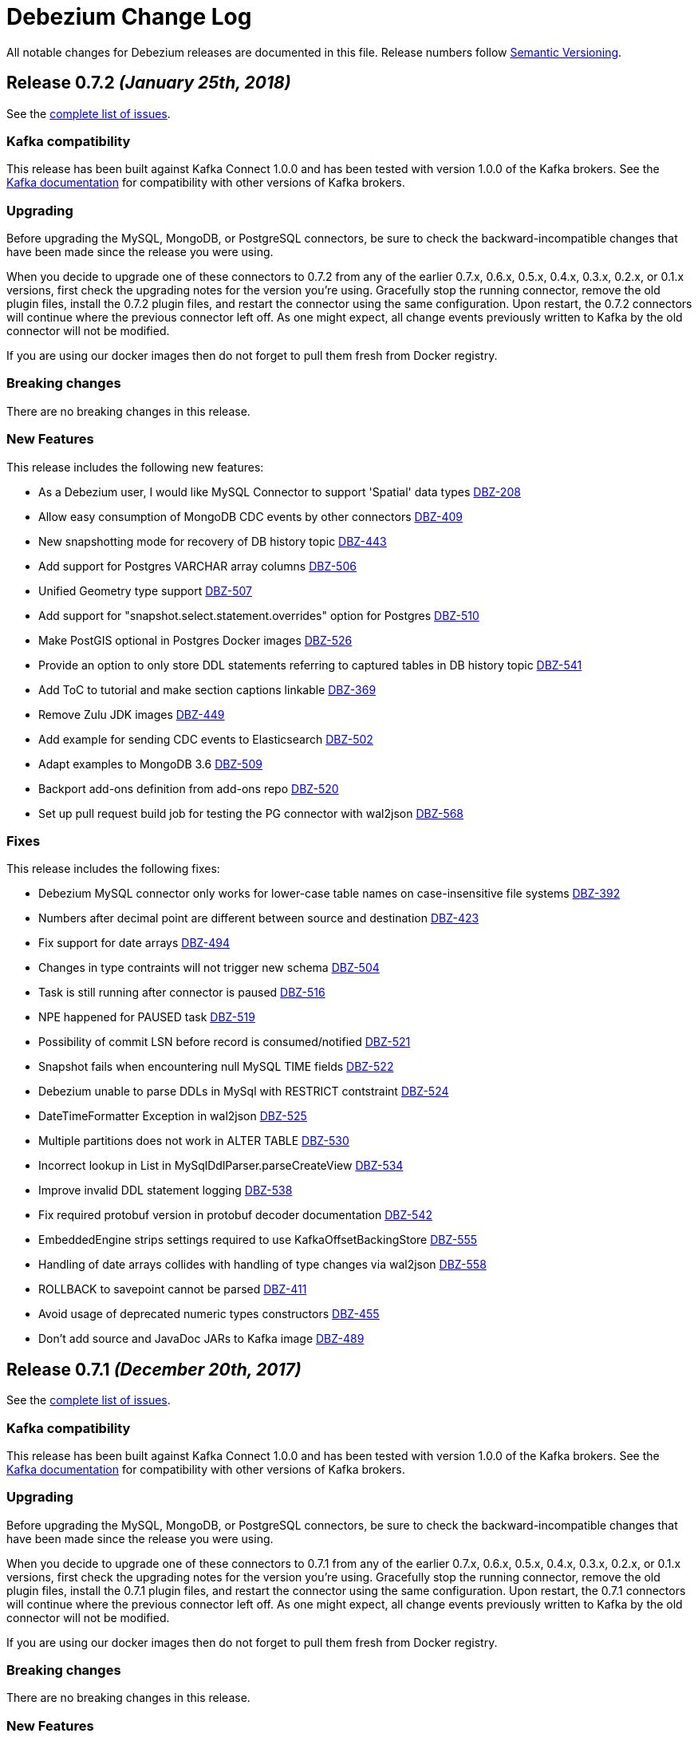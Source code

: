 = Debezium Change Log
:awestruct-layout: doc
:linkattrs:
:icons: font

All notable changes for Debezium releases are documented in this file.
Release numbers follow http://semver.org[Semantic Versioning].

[[release-0-7-2]]
== *Release 0.7.2* _(January 25th, 2018)_

See the https://issues.jboss.org/secure/ReleaseNote.jspa?version=12336456&projectId=12317320[complete list of issues].

=== Kafka compatibility

This release has been built against Kafka Connect 1.0.0 and has been tested with version 1.0.0 of the Kafka brokers.
See the https://kafka.apache.org/documentation/#upgrade[Kafka documentation] for compatibility with other versions of Kafka brokers.

=== Upgrading

Before upgrading the MySQL, MongoDB, or PostgreSQL connectors, be sure to check the backward-incompatible changes that have been made since the release you were using.

When you decide to upgrade one of these connectors to 0.7.2 from any of the earlier 0.7.x, 0.6.x, 0.5.x, 0.4.x, 0.3.x, 0.2.x, or 0.1.x versions,
first check the upgrading notes for the version you're using.
Gracefully stop the running connector, remove the old plugin files, install the 0.7.2 plugin files, and restart the connector using the same configuration.
Upon restart, the 0.7.2 connectors will continue where the previous connector left off.
As one might expect, all change events previously written to Kafka by the old connector will not be modified.

If you are using our docker images then do not forget to pull them fresh from Docker registry.

=== Breaking changes

There are no breaking changes in this release.

=== New Features

This release includes the following new features:

* As a Debezium user, I would like MySQL Connector to support 'Spatial' data types https://issues.jboss.org/browse/DBZ-208[DBZ-208]
* Allow easy consumption of MongoDB CDC events by other connectors https://issues.jboss.org/browse/DBZ-409[DBZ-409]
* New snapshotting mode for recovery of DB history topic https://issues.jboss.org/browse/DBZ-443[DBZ-443]
* Add support for Postgres VARCHAR array columns https://issues.jboss.org/browse/DBZ-506[DBZ-506]
* Unified Geometry type support https://issues.jboss.org/browse/DBZ-507[DBZ-507]
* Add support for "snapshot.select.statement.overrides" option for Postgres https://issues.jboss.org/browse/DBZ-510[DBZ-510]
* Make PostGIS optional in Postgres Docker images https://issues.jboss.org/browse/DBZ-526[DBZ-526]
* Provide an option to only store DDL statements referring to captured tables in DB history topic https://issues.jboss.org/browse/DBZ-541[DBZ-541]
* Add ToC to tutorial and make section captions linkable https://issues.jboss.org/browse/DBZ-369[DBZ-369]
* Remove Zulu JDK images https://issues.jboss.org/browse/DBZ-449[DBZ-449]
* Add example for sending CDC events to Elasticsearch https://issues.jboss.org/browse/DBZ-502[DBZ-502]
* Adapt examples to MongoDB 3.6 https://issues.jboss.org/browse/DBZ-509[DBZ-509]
* Backport add-ons definition from add-ons repo https://issues.jboss.org/browse/DBZ-520[DBZ-520]
* Set up pull request build job for testing the PG connector with wal2json https://issues.jboss.org/browse/DBZ-568[DBZ-568]

=== Fixes

This release includes the following fixes:

* Debezium MySQL connector only works for lower-case table names on case-insensitive file systems https://issues.jboss.org/browse/DBZ-392[DBZ-392]
* Numbers after decimal point are different between source and destination https://issues.jboss.org/browse/DBZ-423[DBZ-423]
* Fix support for date arrays https://issues.jboss.org/browse/DBZ-494[DBZ-494]
* Changes in type contraints will not trigger new schema https://issues.jboss.org/browse/DBZ-504[DBZ-504]
* Task is still running after connector is paused https://issues.jboss.org/browse/DBZ-516[DBZ-516]
* NPE happened for PAUSED task https://issues.jboss.org/browse/DBZ-519[DBZ-519]
* Possibility of commit LSN before record is consumed/notified https://issues.jboss.org/browse/DBZ-521[DBZ-521]
* Snapshot fails when encountering null MySQL TIME fields https://issues.jboss.org/browse/DBZ-522[DBZ-522]
* Debezium unable to parse DDLs in MySql with RESTRICT contstraint https://issues.jboss.org/browse/DBZ-524[DBZ-524]
* DateTimeFormatter Exception in wal2json https://issues.jboss.org/browse/DBZ-525[DBZ-525]
* Multiple partitions does not work in ALTER TABLE https://issues.jboss.org/browse/DBZ-530[DBZ-530]
* Incorrect lookup in List in MySqlDdlParser.parseCreateView https://issues.jboss.org/browse/DBZ-534[DBZ-534]
* Improve invalid DDL statement logging https://issues.jboss.org/browse/DBZ-538[DBZ-538]
* Fix required protobuf version in protobuf decoder documentation https://issues.jboss.org/browse/DBZ-542[DBZ-542]
* EmbeddedEngine strips settings required to use KafkaOffsetBackingStore https://issues.jboss.org/browse/DBZ-555[DBZ-555]
* Handling of date arrays collides with handling of type changes via wal2json https://issues.jboss.org/browse/DBZ-558[DBZ-558]
* ROLLBACK to savepoint cannot be parsed https://issues.jboss.org/browse/DBZ-411[DBZ-411]
* Avoid usage of deprecated numeric types constructors https://issues.jboss.org/browse/DBZ-455[DBZ-455]
* Don't add source and JavaDoc JARs to Kafka image https://issues.jboss.org/browse/DBZ-489[DBZ-489]

[[release-0-7-1]]
== *Release 0.7.1* _(December 20th, 2017)_

See the https://issues.jboss.org/secure/ReleaseNote.jspa?version=12336215&projectId=12317320[complete list of issues].

=== Kafka compatibility

This release has been built against Kafka Connect 1.0.0 and has been tested with version 1.0.0 of the Kafka brokers.
See the https://kafka.apache.org/documentation/#upgrade[Kafka documentation] for compatibility with other versions of Kafka brokers.

=== Upgrading

Before upgrading the MySQL, MongoDB, or PostgreSQL connectors, be sure to check the backward-incompatible changes that have been made since the release you were using.

When you decide to upgrade one of these connectors to 0.7.1 from any of the earlier 0.7.x, 0.6.x, 0.5.x, 0.4.x, 0.3.x, 0.2.x, or 0.1.x versions,
first check the upgrading notes for the version you're using.
Gracefully stop the running connector, remove the old plugin files, install the 0.7.1 plugin files, and restart the connector using the same configuration.
Upon restart, the 0.7.1 connectors will continue where the previous connector left off.
As one might expect, all change events previously written to Kafka by the old connector will not be modified.

If you are using our docker images then do not forget to pull them fresh from Docker registry.

=== Breaking changes

There are no breaking changes in this release.

=== New Features

This release includes the following new features:

* Provide a wal2json plug-in mode enforcing RDS environment https://issues.jboss.org/browse/DBZ-517[DBZ-517]

=== Fixes

This release includes the following fixes:

* For old connector OID should be used to detect schema change https://issues.jboss.org/browse/DBZ-512[DBZ-512]
* AWS RDS Postgresql 9.6.5 not supporting "include-not-null" = "true" in connector setup https://issues.jboss.org/browse/DBZ-513[DBZ-513]
* RecordsStreamProducerIT.shouldNotStartAfterStop can make subsequent test dependent https://issues.jboss.org/browse/DBZ-518[DBZ-518]

== Known issues
* PostgreSQL Connector does not detect schema changes in type constraints - e.g. the length of `array` datatype https://issues.jboss.org/browse/DBZ-504[DBZ-504]

[[release-0-7-0]]
== *Release 0.7.0* _(December 15th, 2017)_

See the https://issues.jboss.org/secure/ReleaseNote.jspa?version=12335366&projectId=12317320[complete list of issues].

=== Kafka compatibility

This release has been built against Kafka Connect 1.0.0 and has been tested with version 1.0.0 of the Kafka brokers.
See the https://kafka.apache.org/documentation/#upgrade[Kafka documentation] for compatibility with other versions of Kafka brokers.

=== Upgrading

Before upgrading the MySQL, MongoDB, or PostgreSQL connectors, be sure to check the backward-incompatible changes that have been made since the release you were using.

When you decide to upgrade one of these connectors to 0.7.0 from any of the earlier 0.6.x, 0.5.x, 0.4.x, 0.3.x, 0.2.x, or 0.1.x versions,
first check the upgrading notes for the version you're using.
Gracefully stop the running connector, remove the old plugin files, install the 0.7.0 plugin files, and restart the connector using the same configuration.
Upon restart, the 0.7.0 connectors will continue where the previous connector left off.
As one might expect, all change events previously written to Kafka by the old connector will not be modified.

=== Breaking changes

This release includes the following changes that can affect existing installations:

* Change default setting for BIGINT UNSIGNED handling https://issues.jboss.org/browse/DBZ-461[DBZ-461];
`UNSIGNED BIGINT` is treated by default as `int64`, not as `Decimal` before. Set `bigint.unsigned.handling.mode` if you need to continue with the original behaviour.
* Invalid value for HourOfDay ConnectException when the value of MySQL TIME filed is above 23:59:59 https://issues.jboss.org/browse/DBZ-342[DBZ-342]; The default mapping for MySQL TIME(0-3) columns has changed. Such columns can store values from -838:59:59.000000 to 838:59:59.000000, which cannot be stored as milliseconds in an int32 field (the previous default mapping).
Hence the default mapping has changed to int64 and the semantic type io.debezium.time.MicroTime, i.e. values represent microseconds. +
If you prefer to keep the previous mapping (which only should be done if it's guaranteed that no values are stored in that column whose milliseconds value exceeds int32), you can do so by specifying the connector option time.precision.mode=adaptive (see the connector documentation for further details). +
This change does not affect other connectors.
* Postgres connectors stops to work after concurrent schema changes and updates https://issues.jboss.org/browse/DBZ-379[DBZ-379]; PostgreSQL connector was using JDBC metadata to get additional type information when it was processing logical events.
This could lead to a race condition when database schema was updated and Debezium was still processing events with old schema structure. +
To mitigate the problem a new version of https://github.com/debezium/postgres-decoderbufs[Protocol Buffers decoder plugin] was introduced that passes additional type metadata with each event.
The connector is backward compatible with the old decoder plugin (using the original approach) but we strongly recommend to upgrade it to the latest one as soon as possible. +
The race condition issue can still happen when primary key structure is changed for the table as this information is still obtained from JDBC metadata.
To properly handle primary key change you should follow the rules
** Application should be placed in a _read-only_ mode, not writing any new data actively
** PostgreSQL connector must consume all remaining events from the database
** Primary key change is executed
** Application can switch back to regular mode
* Hardcoded schema version overrides schema registry version https://issues.jboss.org/browse/DBZ-466[DBZ-466]; The schema version returned for CDC message values (schema type dbserver1.inventory.customers.Envelope) has changed. While always `1` was returned in earlier versions, the schema version as managed by the schema registry will be returned in case the Avro serializer/deserializer is used. `Null` will be returned when using the JSON serializer/deserializer. Note that the schema version is only set during Avro message serialization, i.e. an SMT applied on the source side will also get null when querying for the schema version, as SMTs will be applied before the serialization.

=== New Features

This release includes the following new features:

* PostgreSQL connector should work on Amazon RDS and be able to use the available plugin https://issues.jboss.org/browse/DBZ-256[DBZ-256]
* Build Debezium against Kafka 1.0.0 https://issues.jboss.org/browse/DBZ-432[DBZ-432]
* Build Debezium images with Kafka 1.0.0 https://issues.jboss.org/browse/DBZ-433[DBZ-433]
* Protobuf message should contain type modifiers https://issues.jboss.org/browse/DBZ-485[DBZ-485]
* Protobuf message should contain optional flags https://issues.jboss.org/browse/DBZ-486[DBZ-486]
* Better support for large append-only tables by making the snapshotting process restartable https://issues.jboss.org/browse/DBZ-349[DBZ-349]
* Support new wal2json type specifiers https://issues.jboss.org/browse/DBZ-453[DBZ-453]
* Optionally return raw value for unsupported column types https://issues.jboss.org/browse/DBZ-498[DBZ-498]
* Provide Postgres example image for 0.7 https://issues.jboss.org/browse/DBZ-382[DBZ-382]
* Create an automated build for Postgres example image in Docker Hub https://issues.jboss.org/browse/DBZ-383[DBZ-383]
* Move configuration of ProtoBuf code generation to Postgres module https://issues.jboss.org/browse/DBZ-416[DBZ-416]
* Provide MongoDB example image for Debezium 0.7 https://issues.jboss.org/browse/DBZ-451[DBZ-451]
* Upgrade to Confluent Platform 4.0 https://issues.jboss.org/browse/DBZ-492[DBZ-492]
* Set up CI job for testing Postgres with new wal2json type identifiers https://issues.jboss.org/browse/DBZ-495[DBZ-495]
* Change PostgreSQL connector to support multiple plugins https://issues.jboss.org/browse/DBZ-257[DBZ-257]
* PostgreSQL connector should support the wal2json logical decoding plugin https://issues.jboss.org/browse/DBZ-258[DBZ-258]
* Provide instructions for using Debezium on Minishift https://issues.jboss.org/browse/DBZ-364[DBZ-364]
* Modify BinlogReader to process transactions via buffer https://issues.jboss.org/browse/DBZ-405[DBZ-405]
* Modify BinlogReader to support transactions of unlimited size https://issues.jboss.org/browse/DBZ-406[DBZ-406]

=== Fixes

This release includes the following fixes:

* Data are read from the binlog and not written into Kafka https://issues.jboss.org/browse/DBZ-390[DBZ-390]
* MySQL connector may not read database history to end https://issues.jboss.org/browse/DBZ-464[DBZ-464]
* connect-base image advertises wrong port by default https://issues.jboss.org/browse/DBZ-467[DBZ-467]
* INSERT statements being written to db history topic https://issues.jboss.org/browse/DBZ-469[DBZ-469]
* MySQL Connector does not handle properly startup/shutdown https://issues.jboss.org/browse/DBZ-473[DBZ-473]
* Cannot parse NOT NULL COLLATE in DDL https://issues.jboss.org/browse/DBZ-474[DBZ-474]
* Failed to parse the sql statement of RENAME user https://issues.jboss.org/browse/DBZ-475[DBZ-475]
* Exception when parsing enum field with escaped characters values https://issues.jboss.org/browse/DBZ-476[DBZ-476]
* All to insert null value into numeric array columns https://issues.jboss.org/browse/DBZ-478[DBZ-478]
* produceStrings method slow down on sending messages https://issues.jboss.org/browse/DBZ-479[DBZ-479]
* Failing unit tests when run in EST timezone https://issues.jboss.org/browse/DBZ-491[DBZ-491]
* PostgresConnector falls with RejectedExecutionException https://issues.jboss.org/browse/DBZ-501[DBZ-501]
* Docker images cannot be re-built when a new version of ZooKeeper/Kafka is released https://issues.jboss.org/browse/DBZ-503[DBZ-503]
* Insert ids as long instead of float for MongoDB example image https://issues.jboss.org/browse/DBZ-470[DBZ-470]
* Port changes in 0.6 Docker files into 0.7 files https://issues.jboss.org/browse/DBZ-463[DBZ-463]
* Add check to release process to make sure all issues are assigned to a component https://issues.jboss.org/browse/DBZ-468[DBZ-468]
* Document requirement for database history topic to be not partitioned https://issues.jboss.org/browse/DBZ-482[DBZ-482]
* Remove dead code from MySqlSchema https://issues.jboss.org/browse/DBZ-483[DBZ-483]
* Remove redundant calls to pfree https://issues.jboss.org/browse/DBZ-496[DBZ-496]

== Known issues
* PostgreSQL Connector does not detect schema changes in type constraints - e.g. the length of `array` datatype https://issues.jboss.org/browse/DBZ-504[DBZ-504]

[[release-0-6-2]]
== *Release 0.6.2* _(November 15th, 2017)_

See the https://issues.jboss.org/secure/ReleaseNote.jspa?version=12335989&projectId=12317320[complete list of issues].

=== Kafka compatibility

This release has been built against Kafka Connect 0.11.0.1 and has been tested with version 0.11.0.1 of the Kafka brokers.
See the https://kafka.apache.org/documentation/#upgrade[Kafka documentation] for compatibility with other versions of Kafka brokers.

=== Upgrading

Before upgrading the MySQL, MongoDB, or PostgreSQL connectors, be sure to check the backward-incompatible changes that have been made since the release you were using.

When you decide to upgrade one of these connectors to 0.6.2 from any of the earlier 0.5.x, 0.4.x, 0.3.x, 0.2.x, or 0.1.x versions,
first check the upgrading notes for the version you're using.
Gracefully stop the running connector, remove the old plugin files, install the 0.6.2 plugin files, and restart the connector using the same configuration.
Upon restart, the 0.6.2 connectors will continue where the previous connector left off.
As one might expect, all change events previously written to Kafka by the old connector will not be modified.

=== Breaking changes

* Timestamp field not handle time zone correctly https://issues.jboss.org/projects/DBZ/issues/DBZ-260[DBZ-260]
** This issue finally fixes a long standing bug in timestamp timezone handling. If there is a client that was depending on this bug to provide value without the correct offset then it has to be fixed.

=== New Features

This release includes the following new features:

* Log current position in MySQL binlog to simplify debugging https://issues.jboss.org/projects/DBZ/issues/DBZ-401[DBZ-401]
* Support PostgreSQL 10 https://issues.jboss.org/projects/DBZ/issues/DBZ-424[DBZ-424]
* Create a Docker image for PostgreSQL 10 https://issues.jboss.org/projects/DBZ/issues/DBZ-426[DBZ-426]
* Add example for using Avro messages https://issues.jboss.org/projects/DBZ/issues/DBZ-430[DBZ-430]
* Make postGIS dependency optional https://issues.jboss.org/projects/DBZ/issues/DBZ-445[DBZ-445]
* Avro console-consumer example in docs https://issues.jboss.org/projects/DBZ/issues/DBZ-458[DBZ-458]
* Docker micro version tags (e.g., 0.6.1) https://issues.jboss.org/projects/DBZ/issues/DBZ-418[DBZ-418]
* Create a CI job for testing with PostgreSQL 10 https://issues.jboss.org/projects/DBZ/issues/DBZ-427[DBZ-427]
* Upgrade dependencies in Docker images to match Kafka 0.11.0.1 https://issues.jboss.org/projects/DBZ/issues/DBZ-450[DBZ-450]

=== Fixes

This release includes the following fixes:

* Connector fails and stops when coming across corrupt event https://issues.jboss.org/projects/DBZ/issues/DBZ-217[DBZ-217]
* [Postgres] Interval column causes exception during handling of DELETE https://issues.jboss.org/projects/DBZ/issues/DBZ-259[DBZ-259]
* The scope of the Kafka Connect dependency should be "provided" https://issues.jboss.org/projects/DBZ/issues/DBZ-285[DBZ-285]
* KafkaCluster#withKafkaConfiguration() does not work https://issues.jboss.org/projects/DBZ/issues/DBZ-323[DBZ-323]
* MySQL connector "initial_only" snapshot mode results in CPU spike from ConnectorTask polling https://issues.jboss.org/projects/DBZ/issues/DBZ-396[DBZ-396]
* Allow to omit COLUMN word in ALTER TABLE MODIFY/ALTER/CHANGE https://issues.jboss.org/projects/DBZ/issues/DBZ-412[DBZ-412]
* MySQL connector should handle stored procedure definitions https://issues.jboss.org/projects/DBZ/issues/DBZ-415[DBZ-415]
* Support constraints without name in DDL statement https://issues.jboss.org/projects/DBZ/issues/DBZ-419[DBZ-419]
* Short field not null throw an exception https://issues.jboss.org/projects/DBZ/issues/DBZ-422[DBZ-422]
* ALTER TABLE cannot change default value of column https://issues.jboss.org/projects/DBZ/issues/DBZ-425[DBZ-425]
* DDL containing text column with length specification cannot be parsed https://issues.jboss.org/projects/DBZ/issues/DBZ-428[DBZ-428]
* Integer column with negative default value causes MySQL connector to crash https://issues.jboss.org/projects/DBZ/issues/DBZ-429[DBZ-429]
* MySQL procedure parser handles strings and keywords as same tokens https://issues.jboss.org/projects/DBZ/issues/DBZ-437[DBZ-437]
* Mongo initial sync misses records with initial.sync.max.threads > 1 https://issues.jboss.org/projects/DBZ/issues/DBZ-438[DBZ-438]
* Can't parse DDL containing PRECISION clause without parameters https://issues.jboss.org/projects/DBZ/issues/DBZ-439[DBZ-439]
* Task restart triggers MBean to register twice https://issues.jboss.org/projects/DBZ/issues/DBZ-447[DBZ-447]
* Remove slowness in KafkaDatabaseHistoryTest https://issues.jboss.org/projects/DBZ/issues/DBZ-456[DBZ-456]


[[release-0-6-1]]
== *Release 0.6.1* _(October 26th, 2017)_

See the https://issues.jboss.org/secure/ReleaseNote.jspa?version=12335619&projectId=12317320[complete list of issues].

=== Kafka compatibility

This release has been built against Kafka Connect 0.11.0.1 and has been tested with version 0.11.0.1 of the Kafka brokers.
See the https://kafka.apache.org/documentation/#upgrade[Kafka documentation] for compatibility with other versions of Kafka brokers.

=== Upgrading

Before upgrading the MySQL, MongoDB, or PostgreSQL connectors, be sure to check the backward-incompatible changes that have been made since the release you were using.

When you decide to upgrade one of these connectors to 0.6.1 from any of the earlier 0.5.x, 0.4.x, 0.3.x, 0.2.x, or 0.1.x versions,
first check the upgrading notes for the version you're using.
Gracefully stop the running connector, remove the old plugin files, install the 0.6.1 plugin files, and restart the connector using the same configuration.
Upon restart, the 0.6.1 connectors will continue where the previous connector left off.
As one might expect, all change events previously written to Kafka by the old connector will not be modified.

=== Breaking changes

There should be no breaking changes in this relese.

=== New Features

This release includes the following new features:

* Support for UNSIGNED BIGINT to not be treated as byte[] https://issues.jboss.org/projects/DBZ/issues/DBZ-363[DBZ-363]
* Make Debezium build on Java 9 https://issues.jboss.org/projects/DBZ/issues/DBZ-227[DBZ-227]
* Add a test for "PAGE_CHECKSUM" DDL option https://issues.jboss.org/projects/DBZ/issues/DBZ-336[DBZ-336]
* Provide tutorial Docker Compose files for MongoDB and Postgres https://issues.jboss.org/projects/DBZ/issues/DBZ-361[DBZ-361]
* Upgrade to latest Kafka 0.11.x https://issues.jboss.org/projects/DBZ/issues/DBZ-367[DBZ-367]
* Prevent warning when building the plug-ins https://issues.jboss.org/projects/DBZ/issues/DBZ-370[DBZ-370]
* Replace hard-coded version references with variables https://issues.jboss.org/projects/DBZ/issues/DBZ-371[DBZ-371]
* Upgrade to latest version of mysql-binlog-connector-java https://issues.jboss.org/projects/DBZ/issues/DBZ-398[DBZ-398]
* Create wal2json CI job https://issues.jboss.org/projects/DBZ/issues/DBZ-403[DBZ-403]
* Travis jobs tests are failing due to Postgres https://issues.jboss.org/projects/DBZ/issues/DBZ-404[DBZ-404]

=== Fixes

This release includes the following fixes:

* Avoid NullPointerException when closing MySQL connector after another error https://issues.jboss.org/projects/DBZ/issues/DBZ-378[DBZ-378]
* RecordsStreamProducer#streamChanges() can die on an exception without failing the connector https://issues.jboss.org/projects/DBZ/issues/DBZ-380[DBZ-380]
* Encoding to JSON does not support all MongoDB types https://issues.jboss.org/projects/DBZ/issues/DBZ-385[DBZ-385]
* MySQL connector does not filter out DROP TEMP TABLE statements from DB history topic https://issues.jboss.org/projects/DBZ/issues/DBZ-395[DBZ-395]
* Binlog Reader is registering MXBean when using "initial_only" snapshot mode https://issues.jboss.org/projects/DBZ/issues/DBZ-402[DBZ-402]
* A column named `column`, even when properly escaped, causes exception https://issues.jboss.org/projects/DBZ/issues/DBZ-408[DBZ-408]


[[release-0-6-0]]
== *Release 0.6.0* _(September 21st, 2017)_

See the https://issues.jboss.org/secure/ReleaseNote.jspa?version=12331386&projectId=12317320[complete list of issues].

=== Kafka compatibility

This release has been built against Kafka Connect 0.11.0.0 and has been tested with version 0.11.0.0 of the Kafka brokers.
See the https://kafka.apache.org/documentation/#upgrade[Kafka documentation] for compatibility with other versions of Kafka brokers.

=== Upgrading

Before upgrading the MySQL, MongoDB, or PostgreSQL connectors, be sure to check the backward-incompatible changes that have been made since the release you were using.

When you decide to upgrade one of these connectors to 0.6.0 from any of the earlier 0.5.x, 0.4.x, 0.3.x, 0.2.x, or 0.1.x versions,
first check the upgrading notes for the version you're using.
Gracefully stop the running connector, remove the old plugin files, install the 0.6.0 plugin files, and restart the connector using the same configuration.
Upon restart, the 0.6.0 connectors will continue where the previous connector left off.
As one might expect, all change events previously written to Kafka by the old connector will not be modified.

=== Breaking changes

This release includes the following change that affects existing installations that capture MongoDB:

* Add support for different MongoDB id types in key struct https://issues.jboss.org/projects/DBZ/issues/DBZ-306[DBZ-306];
the key payload continues to be a string in all cases, but it will be created using MongoDB's extended JSON serialization (strict mode).
So e.g. an int key will result in a key payload such as `{ "id" : "1234" }`, a String key will yield `{ "id" : "\"1234\"" }` and an `ObjectId` key will yield `{ "id" : "{\"$oid\" : \"596e275826f08b2730779e1f\"}" }`.
This allows to restore the key into the correct type from the serialized representation.
Note that the id field has been renamed from "_id" into "id".
This is to be consistent with the format used by the other Debezium connectors;
also it allows you to tell apart messages written by earlier Debezium versions from messages written by 0.6 and beyond.

=== New Features

This release includes the following new features:

* Use new Kafka 0.10 properties for listeners and advertised listeners https://issues.jboss.org/projects/DBZ/issues/DBZ-39[DBZ-39]
* Add docker-compose handling for Debezium tutorial https://issues.jboss.org/projects/DBZ/issues/DBZ-127[DBZ-127]
* Topic configuration requirements are not clearly documented https://issues.jboss.org/projects/DBZ/issues/DBZ-241[DBZ-241]
* Upgrade Docker images to Kafka 0.11.0.0 https://issues.jboss.org/projects/DBZ/issues/DBZ-305[DBZ-305]
* add support for different mongodb _id types in key struct https://issues.jboss.org/projects/DBZ/issues/DBZ-306[DBZ-306]
* Add SMT implementation to convert CDC event structure to more traditional row state structure https://issues.jboss.org/projects/DBZ/issues/DBZ-226[DBZ-226]
* Support SSL connection to Mongodb https://issues.jboss.org/projects/DBZ/issues/DBZ-343[DBZ-343]
* Support DEC and FIXED type for mysql ddl parser https://issues.jboss.org/projects/DBZ/issues/DBZ-359[DBZ-359]

=== Fixes

This release includes the following fixes:

* MySQL snapshotter is not guaranteed to give a consistent snapshot https://issues.jboss.org/projects/DBZ/issues/DBZ-210[DBZ-210]
* MySQL connector stops consuming data from binlog after server restart https://issues.jboss.org/projects/DBZ/issues/DBZ-219[DBZ-219]
* Warnings and notifications from PostgreSQL are ignored by the connector https://issues.jboss.org/projects/DBZ/issues/DBZ-279[DBZ-279]
* BigDecimal has mismatching scale value for given Decimal schema error. https://issues.jboss.org/projects/DBZ/issues/DBZ-318[DBZ-318]
* Views in database stop PostgreSQL connector https://issues.jboss.org/projects/DBZ/issues/DBZ-319[DBZ-319]
* Don't pass database history properties to the JDBC connection https://issues.jboss.org/projects/DBZ/issues/DBZ-333[DBZ-333]
* Sanitize readings from database history topic https://issues.jboss.org/projects/DBZ/issues/DBZ-341[DBZ-341]
* Support UNION for ALTER TABLE https://issues.jboss.org/projects/DBZ/issues/DBZ-346[DBZ-346]
* Debezium fails to start when schema history topic contains unparseable SQL https://issues.jboss.org/projects/DBZ/issues/DBZ-347[DBZ-347]
* JDBC Connection is not closed after schema refresh https://issues.jboss.org/projects/DBZ/issues/DBZ-356[DBZ-356]
* MySQL integration tests should have completely isolated environment and configuration/setup files https://issues.jboss.org/projects/DBZ/issues/DBZ-304[DBZ-304]


[[release-0-5-2]]
== *Release 0.5.2* _(August 17, 2017)_

See the https://issues.jboss.org/secure/ReleaseNote.jspa?version=12334601&projectId=12317320[complete list of issues].

=== Kafka compatibility

This release has been built against Kafka Connect 0.10.2.0 and has been tested with version 0.10.2.0 of the Kafka brokers.
See the https://kafka.apache.org/documentation/#upgrade[Kafka documentation] for compatibility with other versions of Kafka brokers.

=== Upgrading

Before upgrading the MySQL, MongoDB, or PostgreSQL connectors, be sure to check the backward-incompatible changes that have been made since the release you were using.

When you decide to upgrade one of these connectors to 0.5.2 from any of the earlier 0.4.x, 0.3.x, 0.2.x, or 0.1.x versions,
first check the upgrading notes for the version you're using.
Gracefully stop the running connector, remove the old plugin files, install the 0.5.2 plugin files, and restart the connector using the same configuration.
Upon restart, the 0.5.2 connectors will continue where the previous connector left off.
As one might expect, all change events previously written to Kafka by the old connector will not be modified.

=== Breaking changes

There should be no breaking changes in this relese.

=== New Features

This release includes the following new features:

* Mongo Connector: Add "database.whitelist" and "database.blacklist" configuration options https://issues.jboss.org/projects/DBZ/issues/DBZ-302[DBZ-302]
* Provide a Dockerfile to build images from latest released snapshot https://issues.jboss.org/projects/DBZ/issues/DBZ-320[DBZ-320]
* Support decimal handling mode for Postgres https://issues.jboss.org/projects/DBZ/issues/DBZ-337[DBZ-337]
* Enable and show usage of Avro converters (https://issues.jboss.org/projects/DBZ/issues/DBZ-271)
* Keep TCP connection alive for Postgres https://issues.jboss.org/projects/DBZ/issues/DBZ-286[DBZ-286]
* Support "PAGE_CHECKSUM=1" option for MySQL tables https://issues.jboss.org/projects/DBZ/issues/DBZ-324[DBZ-324]

=== Fixes

This release includes the following fixes:

* Images cannot run on OpenShift online https://issues.jboss.org/projects/DBZ/issues/DBZ-267[DBZ-267]
* NPE when processing null value in POINT column https://issuesjbossorg/projects/DBZ/issues/DBZ-284[DBZ-284]
* Postgres Connector: error of mismatching scale value for Decimal and Numeric data types https://issues.jboss.org/projects/DBZ/issues/DBZ-287[DBZ-287]
* Postgres connector fails with array columns https://issues.jboss.org/projects/DBZ/issues/DBZ-297[DBZ-297]
* Postgres connector fails with quoted type names https://issues.jboss.org/projects/DBZ/issues/DBZ-298[DBZ-298]
* LogicalTableRouter SMT uses wrong comparison for validation https://issues.jboss.org/projects/DBZ/issues/DBZ-326[DBZ-326]
* LogicalTableRouter SMT has a broken key replacement validation https://issues.jboss.org/projects/DBZ/issues/DBZ-327[DBZ-327]
* Pre-compile and simplify some regular expressions https://issues.jboss.org/projects/DBZ/issues/DBZ-311[DBZ-311]
* JMX metrics for MySQL connector should be documented https://issues.jboss.org/projects/DBZ/issues/DBZ-293[DBZ-293]
* PostgreSQL integration tests should have completely isolated environment and configuration/setup files https://issues.jboss.org/projects/DBZ/issues/DBZ-301[DBZ-301]
* Move snapshot Dockerfile into separated directory https://issues.jboss.org/projects/DBZ/issues/DBZ-321[DBZ-321]
* Cover ByLogicalTableRouter SMT in reference documentation https://issues.jboss.org/projects/DBZ/issues/DBZ-325[DBZ-325]
* Add documentation for JDBC url pass-through properties https://issues.jboss.org/projects/DBZ/issues/DBZ-330[DBZ-330]


[[release-0-5-1]]
== *Release 0.5.1* _(June 9, 2017)_

See the https://issues.jboss.org/secure/ReleaseNote.jspa?projectId=12317320&version=12334135[complete list of issues].

=== Kafka compatibility

This release has been built against Kafka Connect 0.10.2.0 and has been tested with version 0.10.2.0 of the Kafka brokers.
See the https://kafka.apache.org/documentation/#upgrade[Kafka documentation] for compatibility with other versions of Kafka brokers.

=== Upgrading

Before upgrading the MySQL, MongoDB, or PostgreSQL connectors, be sure to check the backward-incompatible changes that have been made since the release you were using.

When you decide to upgrade one of these connectors to 0.5.1 from any of the earlier 0.4.1, 0.4.0, 0.3.x, 0.2.x, or 0.1.x versions,
first check the upgrading notes for the version you're using.
Gracefully stop the running connector, remove the old plugin files, install the 0.5.0 plugin files, and restart the connector using the same configuration.
Upon restart, the 0.5.1 connectors will continue where the previous connector left off.
As one might expect, all change events previously written to Kafka by the old connector will not be modified.

=== Breaking changes

This release includes the following change that affect existing installations which capture system tables:

* MySQL connector should apply database and table filters to system dbs/tables https://issues.jboss.org/projects/DBZ/issues/DBZ-242[DBZ-242]

=== New Features

This release includes the following new features:

* MySQL Connector should support 'Point' data type https://issues.jboss.org/projects/DBZ/issues/DBZ-222[DBZ-222]
* Support tstzrange column type on Postgres https://issues.jboss.org/projects/DBZ/issues/DBZ-280[DBZ-280]

=== Fixes

This release includes the following fixes:

* Control how Debezium connectors maps tables to topics for sharding and other use cases https://issues.jboss.org/projects/DBZ/issues/DBZ-121[DBZ-121]
* MySqlConnector Table and Database recommenders cause timeouts on large instances https://issues.jboss.org/projects/DBZ/issues/DBZ-232[DBZ-232]
* Option to disable SSL certificate validation for PostgreSQL https://issues.jboss.org/projects/DBZ/issues/DBZ-244[DBZ-244]
* Let enum types implement EnumeratedValue https://issues.jboss.org/projects/DBZ/issues/DBZ-262[DBZ-262]
* The  MySQL connector is failing with the DDL statements. https://issues.jboss.org/projects/DBZ/issues/DBZ-198[DBZ-198]
* Correct MongoDB build https://issues.jboss.org/projects/DBZ/issues/DBZ-213[DBZ-213]
* MongoDB connector should handle new primary better https://issues.jboss.org/projects/DBZ/issues/DBZ-214[DBZ-214]
* Validate that database.server.name and database.history.kafka.topic have different values https://issues.jboss.org/projects/DBZ/issues/DBZ-215[DBZ-215]
* When restarting Kafka Connect, we get io.debezium.text.ParsingException https://issues.jboss.org/projects/DBZ/issues/DBZ-216[DBZ-216]
* Postgres connector crash on a database managed by Django https://issues.jboss.org/projects/DBZ/issues/DBZ-223[DBZ-223]
* MySQL Connector doesn't handle any value above '2147483647' for 'INT UNSIGNED' types https://issues.jboss.org/projects/DBZ/issues/DBZ-228[DBZ-228]
* MySqlJdbcContext#userHasPrivileges() is broken for multiple privileges https://issues.jboss.org/projects/DBZ/issues/DBZ-229[DBZ-229]
* Postgres Connector does not work when "sslmode" is "require" https://issues.jboss.org/projects/DBZ/issues/DBZ-238[DBZ-238]
* Test PostgresConnectorIT.shouldSupportSSLParameters is incorrect https://issues.jboss.org/projects/DBZ/issues/DBZ-245[DBZ-245]
* Recommender and default value broken for EnumeratedValue type https://issues.jboss.org/projects/DBZ/issues/DBZ-246[DBZ-246]
* PG connector is CPU consuming  https://issues.jboss.org/projects/DBZ/issues/DBZ-250[DBZ-250]
* MySQL tests are interdependent https://issues.jboss.org/projects/DBZ/issues/DBZ-251[DBZ-251]
* MySQL DDL parser fails on "ANALYZE TABLE" statement  https://issues.jboss.org/projects/DBZ/issues/DBZ-253[DBZ-253]
* Binary fields with trailing "00" are truncated https://issues.jboss.org/projects/DBZ/issues/DBZ-254[DBZ-254]
* Enable Maven repository caching on Travis https://issues.jboss.org/projects/DBZ/issues/DBZ-274[DBZ-274]
* Memory leak and excessive CPU usage when using materialized views https://issues.jboss.org/projects/DBZ/issues/DBZ-277[DBZ-277]
* Postgres task should fail when connection to server is lost https://issues.jboss.org/projects/DBZ/issues/DBZ-281[DBZ-281]
* Fix some wrong textual descriptions of default values https://issues.jboss.org/projects/DBZ/issues/DBZ-282[DBZ-282]
* Apply consistent default value for Postgres port https://issues.jboss.org/projects/DBZ/issues/DBZ-237[DBZ-237]
* Make Docker images run on OpenShift https://issues.jboss.org/projects/DBZ/issues/DBZ-240[DBZ-240]
* Don't mention default value for "database.server.name" https://issues.jboss.org/projects/DBZ/issues/DBZ-243[DBZ-243]

[[release-0-5-0]]
== *Release 0.5.0* _(March 27, 2017)_

See the https://issues.jboss.org/secure/ReleaseNote.jspa?projectId=12317320&version=12334135[complete list of issues].

=== Kafka compatibility

This release has been built against Kafka Connect 0.10.2.0 and has been tested with version 0.10.2.0 of the Kafka brokers. See the https://kafka.apache.org/documentation/#upgrade[Kafka documentation] for compatibility with other versions of Kafka brokers.

=== Upgrading

Before upgrading the MySQL, MongoDB, or PostgreSQL connectors, be sure to check the backward-incompatible changes that have been made since the release you were using.

When you decide to upgrade one of these connectors to 0.5.0 from any of the earlier 0.4.1, 0.4.0, 0.3.x, 0.2.x, or 0.1.x versions, first check the upgrading notes for the version you're using. Gracefully stop the running connector, remove the old plugin files, install the 0.5.0 plugin files, and restart the connector using the same configuration. Upon restart, the 0.5.0 MySQL connectors will continue where the previous connector left off. As one might expect, all change events previously written to Kafka by the old connector will not be modified.

=== Breaking changes

This release includes the following changes that are likely to affect existing installations:

* Upgraded from Kafka 0.10.1.1 to 0.10.2.0. https://issues.jboss.org/projects/DBZ/issues/DBZ-203[DBZ-203]

This release has no breaking changes since the link:release-0-4-1[previous] release.

=== New Features

This release has no new features since the link:release-0-4-1[previous] release.

=== Fixes

This release includes the following fixes relative to the link:release-0-4-1[0.4.1] release:

* MySQL connector now better handles DDL statements with `BEGIN...END` blocks, especially those that use `IF()` functions and `CASE...WHEN` statements. https://issues.jboss.org/projects/DBZ/issues/DBZ-198[DBZ-198]
* MySQL connector handles 2-digit years in `DATETIME`, `DATE`, `TIMESTAMP`, and `YEAR` columns in the same way as MySQL. https://issues.jboss.org/projects/DBZ/issues/DBZ-205[DBZ-205]



[[release-0-4-1]]
== *Release 0.4.1* _(March 17, 2017)_

See the https://issues.jboss.org/secure/ReleaseNote.jspa?projectId=12317320&version=12333486[complete list of issues].

=== Kafka compatibility

This release has been tested with Kafka Connect 0.10.1.1 (or a subsequent API-compatible release), and is known to be _incompatible_ with Kafka Connect 0.9.0.x due to https://issues.apache.org/jira/browse/KAFKA-3006[binary incompatible changes in the Kafka 0.10.0 API]. See https://issues.jboss.org/projects/DBZ/issues/DBZ-80[DBZ-80] for details, and Kafka documentation for compatibility with other versions of Kafka brokers.

=== Upgrading

Before upgrading the MySQL, MongoDB, or PostgreSQL connectors, be sure to check the backward-incompatible changes that have been made since the release you were using.

When you decide to upgrade one of these connectors to 0.4.1 from any of the earlier 0.4.0, 0.3.x, 0.2.x, or 0.1.x versions, first check the upgrading notes for the version you're using. Gracefully stop the running connector, remove the old plugin files, install the 0.4.1 plugin files, and restart the connector using the same configuration. Upon restart, the 0.4.1 MySQL connectors will continue where the previous connector left off. As one might expect, all change events previously written to Kafka by the old connector will not be modified.

=== Breaking changes

This release has no breaking changes since the link:release-0-4-0[previous] release.

=== New Features

This release adds/improves to the MySQL connector preliminary support for https://aws.amazon.com/rds/mysql/[Amazon RDS] and https://aws.amazon.com/rds/aurora/[Amazon Aurora (MySQL compatibility)] (see https://issues.jboss.org/projects/DBZ/issues/DBZ-140[DBZ-140]).

=== Fixes

This release includes the following fixes relative to the link:release-0-4-0[0.4.0] release:

* MySQL connector now allows filtering production of DML events by GTIDs. https://issues.jboss.org/projects/DBZ/issues/DBZ-188[DBZ-188]
* Support InnoDB savepoints. https://issues.jboss.org/projects/DBZ/issues/DBZ-196[DBZ-196]
* Corrected MySQL DDL parser. https://issues.jboss.org/projects/DBZ/issues/DBZ-193[DBZ-193] https://issues.jboss.org/projects/DBZ/issues/DBZ-198[DBZ-198]
* Improved handling of MySQL connector's built-in tables. https://issues.jboss.org/projects/DBZ/issues/DBZ-194[DBZ-194]
* MySQL connector properly handles invalid/blank enum literal values. https://issues.jboss.org/projects/DBZ/issues/DBZ-197[DBZ-197]
* MySQL connector properly handles reserved names as column names. https://issues.jboss.org/projects/DBZ/issues/DBZ-200[DBZ-200]
* MongoDB connector properly generates event keys based upon ObjectID for updates. https://issues.jboss.org/projects/DBZ/issues/DBZ-201[DBZ-201]



[[release-0-4-0]]
== *Release 0.4.0* _(February 7, 2017)_

See the https://issues.jboss.org/secure/ReleaseNote.jspa?projectId=12317320&version=12330743[complete list of issues].

=== Kafka compatibility

This release has been tested with Kafka Connect 0.10.1.1 (or a subsequent API-compatible release), and is known to be _incompatible_ with Kafka Connect 0.9.0.x due to https://issues.apache.org/jira/browse/KAFKA-3006[binary incompatible changes in the Kafka 0.10.0 API]. See https://issues.jboss.org/projects/DBZ/issues/DBZ-80[DBZ-80] for details, and Kafka documentation for compatibility with other versions of Kafka brokers.

=== Upgrading

Before upgrading the MySQL connector, be sure to check the backward-incompatible changes that have been made since the release you were using.

When you decide to upgrade the MySQL connector to 0.4.0 from any of the earlier 0.3.x, 0.2.x, or 0.1.x versions, first check the upgrading notes for the version you're using. Gracefully stop the running connector, remove the old plugin files, install the 0.4.0 plugin files, and restart the connector using the same configuration. Upon restart, the 0.4.0 MySQL connectors will continue where the previous connector left off. As one might expect, all change events previously written to Kafka by the old connector will not be modified.

=== Breaking changes

This release has no breaking changes since the link:release-0-3-5[previous] release.

=== New Features

This release includes a new link:/docs/connectors/postgresql[PostgreSQL connector] (see https://issues.jboss.org/projects/DBZ/issues/DBZ-3[DBZ-3]) and adds to the MySQL connector preliminary support for https://aws.amazon.com/rds/mysql/[Amazon RDS] and https://aws.amazon.com/rds/aurora/[Amazon Aurora (MySQL compatibility)] (see https://issues.jboss.org/projects/DBZ/issues/DBZ-140[DBZ-140]).

=== Fixes

This release includes the following fixes relative to the link:release-0-3-6[0.3.6] release:

* Update Kafka dependencies to 0.10.1.1. https://issues.jboss.org/projects/DBZ/issues/DBZ-173[DBZ-173]
* Update MySQL binary log client library to 0.9.0. https://issues.jboss.org/projects/DBZ/issues/DBZ-186[DBZ-186]
* MySQL should apply GTID filters to database history. https://issues.jboss.org/projects/DBZ/issues/DBZ-185[DBZ-185]
* Add names of database and table to the MySQL event metadata. https://issues.jboss.org/projects/DBZ/issues/DBZ-184[DBZ-184]
* Add the MySQL thread ID to the MySQL event metadata. https://issues.jboss.org/projects/DBZ/issues/DBZ-113[DBZ-113]
* Corrects MySQL connector to properly handle timezone information for `TIMESTAMP`. https://issues.jboss.org/projects/DBZ/issues/DBZ-183[DBZ-183]
* Correct MySQL DDL parser to handle `CREATE TRIGGER` command with `DEFINER` clauses. https://issues.jboss.org/projects/DBZ/issues/DBZ-176[DBZ-176]
* Update MongoDB Java driver and MongoDB server versions. https://issues.jboss.org/projects/DBZ/issues/DBZ-187[DBZ-187]
* MongoDB connector should restart incomplete initial sync. https://issues.jboss.org/projects/DBZ/issues/DBZ-182[DBZ-182]
* MySQL and PostgreSQL connectors should load JDBC driver independently of DriverManager. https://issues.jboss.org/projects/DBZ/issues/DBZ-177[DBZ-177]
* Upgrade MySQL binlog client library to support new binlog events added with MySQL 5.7. https://issues.jboss.org/projects/DBZ/issues/DBZ-174[DBZ-174]
* EmbeddedEngine should log all errors. https://issues.jboss.org/projects/DBZ/issues/DBZ-178[DBZ-178]
* PostgreSQL containers' generated Protobuf source moved to separate directory. https://issues.jboss.org/projects/DBZ/issues/DBZ-179[DBZ-179]




[[release-0-3-6]]
== *Release 0.3.6* _(December 21, 2016)_

See the https://issues.jboss.org/secure/ReleaseNote.jspa?projectId=12317320&version=12332775[complete list of issues].

=== Kafka compatibility

This release requires Kafka Connect 0.10.0.1 (or a subsequent API-compatible release), and is known to be _incompatible_ with Kafka Connect 0.9.0.x due to https://issues.apache.org/jira/browse/KAFKA-3006[binary incompatible changes in the Kafka 0.10.0 API]. See https://issues.jboss.org/projects/DBZ/issues/DBZ-80[DBZ-80] for details, and Kafka documentation for compatibility with other versions of Kafka brokers.

=== Upgrading

Before upgrading the MySQL connector, be sure to check the backward-incompatible changes that have been made since the release you were using.

When you decide to upgrade the MySQL connector to 0.3.6 from any of the earlier 0.3.x, 0.2.x, or 0.1.x versions, first check the upgrading notes for the version you're using. Gracefully stop the running connector, remove the old plugin files, install the 0.3.6 plugin files, and restart the connector using the same configuration. Upon restart, the 0.3.6 MySQL connectors will continue where the previous connector left off. As one might expect, all change events previously written to Kafka by the old connector will not be modified.

=== Breaking changes

This release has no breaking changes since the link:release-0-3-5[previous] release.

=== New Features

There are no new features in this release.

=== Fixes

This release includes the following fixes to the link:release-0-3-5[0.3.5] release:

* Deleting a Debezium connector in Kafka Connect no longer causes NPEs. https://issues.jboss.org/projects/DBZ/issues/DBZ-138[DBZ-138]
* MongoDB connector properly connects to a sharded cluster and the primaries for each replica set. https://issues.jboss.org/projects/DBZ/issues/DBZ-170[DBZ-170], https://issues.jboss.org/projects/DBZ/issues/DBZ-167[DBZ-167]
* Stopping the MySQL connector while in the middle of a snapshot now cloasses all MySQL resources. https://issues.jboss.org/projects/DBZ/issues/DBZ-166[DBZ-166]
* MySQL connector properly parses with `ON UPDATE` timestamp values. https://issues.jboss.org/projects/DBZ/issues/DBZ-169[DBZ-169]
* MySQL connector ignores `CREATE FUNCTION` DDL statements. https://issues.jboss.org/projects/DBZ/issues/DBZ-162[DBZ-162]
* MySQL connector properly parses `CREATE TABLE` script with ENUM type and default value 'b'. https://issues.jboss.org/projects/DBZ/issues/DBZ-160[DBZ-160]
* MySQL connector now properly supports `NVARCHAR` columns. https://issues.jboss.org/projects/DBZ/issues/DBZ-142[DBZ-142]
* MySQL connector's snapshot process now uses `SHOW TABLE STATUS ...` rather than `SELECT COUNT(\*)` to obtain an estimate of the number of rows for each table, and can even forgo this step if all tables are to be streamed. https://issues.jboss.org/projects/DBZ/issues/DBZ-152[DBZ-152]
* MySQL connector's snaphot process ignores "artificial" database names exposed by MySQL. https://issues.jboss.org/projects/DBZ/issues/DBZ-164[DBZ-164]
* MySQL connector ignores XA statements appearing in the binlog. https://issues.jboss.org/projects/DBZ/issues/DBZ-168[DBZ-168]
* MySQL connector no longer expects GTID set information on older MySQL versions. https://issues.jboss.org/projects/DBZ/issues/DBZ-161[DBZ-161]
* Improved the EmbeddedEngine and fixed several issues. https://issues.jboss.org/projects/DBZ/issues/DBZ-156[DBZ-156]
* Upgrade to the latest Docker Maven plugin https://issues.jboss.org/projects/DBZ/issues/DBZ-157[DBZ-157]




[[release-0-3-5]]
== *Release 0.3.5* _(November 9, 2016)_

See the https://issues.jboss.org/secure/ReleaseNote.jspa?projectId=12317320&version=12332052[complete list of issues].

=== Kafka compatibility

This release requires Kafka Connect 0.10.0.1 (or a subsequent API-compatible release), and is known to be _incompatible_ with Kafka Connect 0.9.0.x due to https://issues.apache.org/jira/browse/KAFKA-3006[binary incompatible changes in the Kafka 0.10.0 API]. See https://issues.jboss.org/projects/DBZ/issues/DBZ-80[DBZ-80] for details, and Kafka documentation for compatibility with other versions of Kafka brokers.

=== Upgrading

*We strongly urge all users to upgrade to this release from earlier versions.* In prior versions, the MySQL connector may stop without completing all updates in a transaction, and when the connector restarts it starts with the _next_ transaction and therefore might fail to capture some of the change events in the earlier transaction. This release fixes this issue so that when restarting it will always pick up where it left off, even if that point is in the middle of a transaction. Note that this fix only takes affect once a connector is upgraded and restarted. Also, this fix does not affect or alter the content of change events produced by the connector. See https://issues.jboss.org/projects/DBZ/issues/DBZ-144[the issue] for more details.

Before upgrading the MySQL connector, be sure to check the backward-incompatible changes that have been made since the release you were using.

When you decide to upgrade the MySQL connector to 0.3.5 from 0.3.4, 0.3.3, 0.3.2, 0.3.1, 0.3.0, 0.2.4, 0.2.3, 0.2.2, or 0.2.1, gracefully stop the running connector, remove the old plugin files, install the 0.3.5 plugin files, and restart the connector using the same configuration. Upon restart, the 0.3.5 MySQL connectors will continue where the previous connector left off. As one might expect, all change events previously written to Kafka by the old connector will not be modified.

=== Breaking changes

This release has no backward-incompatible changes since the link:release-0-3-4[0.3.4] release.

=== New Features

* MySQL connector now supports failover to MySQL masters that are slaves of _multiple_ other MySQL servers/clusters, as long as the new MySQL master has all of the transactions (as specified by GTID sets) the connector had previously seen. The connector can be configured to include or exclude particular GTID sources. https://issues.jboss.org/projects/DBZ/issues/DBZ-143[DBZ-143]

=== Fixes

This release includes the following fixes to the link:release-0-3-4[0.3.4] release:

* Restarting MySQL connector will no longer lose or miss events from the previous transaction that was incompletely processed prior to the easlier shutdown. The content of change events are unaffected. https://issues.jboss.org/projects/DBZ/issues/DBZ-144[DBZ-144]
* Shutting down MySQL connector task database and quickly terminating the Kafka Connect process may cause connector to be restarted in a strange state when Kafka Connect is restarted, but this no longer results in a null pointer exception in the Kafka database history. https://issues.jboss.org/projects/DBZ/issues/DBZ-146[DBZ-146]
* MySQL connector now has option to treat `DECIMAL` and `NUMERIC` columns as double values rather than `java.math.BigDecimal` values that are encoded in the messages by Kafka Connect in binary form. This option may result in lost precision, but makes the values far easier for consumers to work with them. https://issues.jboss.org/projects/DBZ/issues/DBZ-147[DBZ-147]
* MySQL connector tests now take into account daylight savings time in the expected results. https://issues.jboss.org/projects/DBZ/issues/DBZ-148[DBZ-148]
* MySQL connector now properly treats `BINARY` columns as binary values rather than string values. https://issues.jboss.org/projects/DBZ/issues/DBZ-149[DBZ-149]
* MySQL connector now handles updates to a row's primary/unique key by issuing `DELETE` and tombstone events for the row with the old key, and then an `INSERT` event for the row with the new key. Previously, the `INSERT` was emitted before the `DELETE`. https://issues.jboss.org/projects/DBZ/issues/DBZ-150[DBZ-150]
* MySQL connector now handles `ENUM` and `SET` literals with parentheses. https://issues.jboss.org/projects/DBZ/issues/DBZ-153[DBZ-153]



[[release-0-3-4]]
== *Release 0.3.4* _(October 25, 2016)_

See the https://issues.jboss.org/secure/ReleaseNote.jspa?projectId=12317320&version=12331604[complete list of issues].

=== Kafka compatibility

This release requires Kafka Connect 0.10.0.1 (or a subsequent API-compatible release), and is known to be _incompatible_ with Kafka Connect 0.9.0.x due to https://issues.apache.org/jira/browse/KAFKA-3006[binary incompatible changes in the Kafka 0.10.0 API]. See https://issues.jboss.org/projects/DBZ/issues/DBZ-80[DBZ-80] for details, and Kafka documentation for compatibility with other versions of Kafka brokers.

=== Upgrading

Before upgrading the MySQL connector, be sure to check the backward-incompatible changes that have been made since the release you were using.

When you decide to upgrade the MySQL connector to 0.3.4 from 0.3.3, 0.3.2, 0.3.1, 0.3.0, 0.2.4, 0.2.3, 0.2.2, or 0.2.1, gracefully stop the running connector, remove the old plugin files, install the 0.3.4 plugin files, and restart the connector using the same configuration. Upon restart, the 0.3.4 MySQL connectors will continue where the previous connector left off. As one might expect, all change events previously written to Kafka by the old connector will not be modified.

=== Breaking changes

This release has one breaking changes since the link:release-0-3-3[0.3.3] release:

* MySQL connector produced change events with a `ts_sec` field that now shows correct timestamp in seconds past epoch as found from the MySQL server events. In previous releases the last 3 digits in this field were truncated. https://issues.jboss.org/projects/DBZ/issues/DBZ-139[DBZ-139]

=== New Features

* MySQL connector has a new `SCHEMA_ONLY` snapshot mode. When the connector starts up for the first time and uses this snapshot mode, the connector captures the current table schemas without reading any data, and then proceeds to read the binlog. The resulting change event streams do not have all the data in the databases, but do include those change events that occurred after the snapshot started. This may be useful for consumers that only need to know the changes since the connector was started. https://issues.jboss.org/projects/DBZ/issues/DBZ-133[DBZ-133]
* MySQL connector supports the MySQL `JSON` datatype. These JSON values are represented as STRING values in the change events, although the name of the field's Kafka Connect schema is `io.debezium.data.Json` to signal to consumers that the string value is actually a JSON document, array, or scalar. https://issues.jboss.org/projects/DBZ/issues/DBZ-126[DBZ-126]
* MySQL connector metrics are exposed via JMX. All of the Debezium Docker images can expose the JMX data via a custom port. See the link:/docs/monitoring[Monitoring Debezium] document for more details. https://issues.jboss.org/projects/DBZ/issues/DBZ-134[DBZ-134]

=== Fixes

This release includes no other fixes.



[[release-0-3-3]]
== *Release 0.3.3* _(October 18, 2016)_

See the https://issues.jboss.org/secure/ReleaseNote.jspa?projectId=12317320&version=12331604[complete list of issues].

=== Kafka compatibility

This release requires Kafka Connect 0.10.0.1 (or a subsequent API-compatible release), and is known to be _incompatible_ with Kafka Connect 0.9.0.x due to https://issues.apache.org/jira/browse/KAFKA-3006[binary incompatible changes in the Kafka 0.10.0 API]. See https://issues.jboss.org/projects/DBZ/issues/DBZ-80[DBZ-80] for details, and Kafka documentation for compatibility with other versions of Kafka brokers.

=== Upgrading

Before upgrading the MySQL connector, be sure to check the backward-incompatible changes that have been made since the release you were using.

When you decide to upgrade the MySQL connector to 0.3.3 from 0.3.2, 0.3.1, 0.3.0, 0.2.4, 0.2.3, 0.2.2, or 0.2.1, gracefully stop the running connector, remove the old plugin files, install the 0.3.3 plugin files, and restart the connector using the same configuration. Upon restart, the 0.3.3 MySQL connectors will continue where the previous connector left off. As one might expect, all change events previously written to Kafka by the old connector will not be modified.

=== Breaking changes

This release includes no breaking changes since the link:release-0-3-2[0.3.2] release.

=== New Features

This release includes no new features since the link:release-0-3-2[0.3.2] release.

=== Fixes

This release includes the following fixes to the link:release-0-3-2[0.3.2] release:

* MySQL connector now works with MySQL 5.5. https://issues.jboss.org/projects/DBZ/issues/DBZ-115[DBZ-115]
* MySQL connector now handles `BIT(n)` column values. https://issues.jboss.org/projects/DBZ/issues/DBZ-123[DBZ-123]
* MySQL connector supports failing over based on subset of GTIDs. https://issues.jboss.org/projects/DBZ/issues/DBZ-129[DBZ-129]
* MySQL connector processes GTIDs with line feeds and carriage returns. https://issues.jboss.org/projects/DBZ/issues/DBZ-135[DBZ-135]
* MySQL connector has improved output of GTIDs and status when reading the binary log. https://issues.jboss.org/projects/DBZ/issues/DBZ-130[DBZ-130], https://issues.jboss.org/projects/DBZ/issues/DBZ-131[DBZ-131]
* MySQL connector properly handles multi-character `ENUM` and `SET` values. https://issues.jboss.org/projects/DBZ/issues/DBZ-132[DBZ-132]



[[release-0-3-2]]
== *Release 0.3.2* _(September 26, 2016)_

See the https://issues.jboss.org/secure/ReleaseNote.jspa?projectId=12317320&version=12331401[complete list of issues].

=== Kafka compatibility

This release requires Kafka Connect 0.10.0.1 (or a subsequent API-compatible release), and is known to be _incompatible_ with Kafka Connect 0.9.0.x due to https://issues.apache.org/jira/browse/KAFKA-3006[binary incompatible changes in the Kafka 0.10.0 API]. See https://issues.jboss.org/projects/DBZ/issues/DBZ-80[DBZ-80] for details, and Kafka documentation for compatibility with other versions of Kafka brokers.

=== Upgrading

Before upgrading the MySQL connector, be sure to check the backward-incompatible changes that have been made since the release you were using.

When you decide to upgrade the MySQL connector to 0.3.2 from 0.3.1, 0.3.0, 0.2.4, 0.2.3, 0.2.2, or 0.2.1, gracefully stop the running connector, remove the old plugin files, install the 0.3.2 plugin files, and restart the connector using the same configuration. Upon restart, the 0.3.2 MySQL connectors will continue where the previous connector left off. As one might expect, all change events previously written to Kafka by the old connector will not be modified.

=== Breaking changes

This release includes no breaking changes since the link:release-0-3-1[0.3.1] release.

=== New Features

This release includes no new features since the link:release-0-3-1[0.3.1] release.

=== Fixes

This release includes the following fixes to the link:release-0-3-1[0.3.1] release:

* MySQL connector now handles zero-value dates. https://issues.jboss.org/projects/DBZ/issues/DBZ-114[DBZ-114]
* MySQL connector no longer prints out password-related configuration properties, though https://issues.apache.org/jira/browse/KAFKA-4171[KAFKA-4171] for a similar issue with Kafka Connect. https://issues.jboss.org/projects/DBZ/issues/DBZ-122[DBZ-122]
* MySQL connector no longer causes "Error registering AppInfo mbean" warning in Kafka Connect. https://issues.jboss.org/projects/DBZ/issues/DBZ-124[DBZ-124]
* MySQL connector periodically outputs status when reading binlog. https://issues.jboss.org/projects/DBZ/issues/DBZ-116[DBZ-116]
* MongoDB connector periodically outputs status when reading binlog. https://issues.jboss.org/projects/DBZ/issues/DBZ-117[DBZ-117]
* MySQL connector correctly uses long for the `server.id` configuration property. https://issues.jboss.org/projects/DBZ/issues/DBZ-118[DBZ-118]
* MySQL connector fails or warns when MySQL is not using row-level logging. https://issues.jboss.org/projects/DBZ/issues/DBZ-128[DBZ-128]


[[release-0-3-1]]
== *Release 0.3.1* _(August 30, 2016)_

See the https://issues.jboss.org/secure/ReleaseNote.jspa?projectId=12317320&version=12331359[complete list of issues].

=== Kafka compatibility

This release requires Kafka Connect 0.10.0.1 (or a subsequent API-compatible release), and is known to be _incompatible_ with Kafka Connect 0.9.0.x due to https://issues.apache.org/jira/browse/KAFKA-3006[binary incompatible changes in the Kafka 0.10.0 API]. See https://issues.jboss.org/projects/DBZ/issues/DBZ-80[DBZ-80] for details, and Kafka documentation for compatibility with other versions of Kafka brokers.

=== Upgrading

Before upgrading the MySQL connector, be sure to check the backward-incompatible changes that have been made since the release you were using.

When you decide to upgrade the MySQL connector to 0.3.1 from 0.3.0, 0.2.4, 0.2.3, 0.2.2, or 0.2.1, gracefully stop the running connector, remove the old plugin files, install the 0.3.1 plugin files, and restart the connector using the same configuration. Upon restart, the 0.3.1 MySQL connectors will continue where the previous connector left off. As one might expect, all change events previously written to Kafka by the old connector will not be modified.

=== Breaking changes

This release includes no breaking changes compared to the link:release-0-3-0[0.3.0] release.

=== New Features

* Added support for secure (encrypted) connections to MySQL. https://issues.jboss.org/projects/DBZ/issues/DBZ-99[DBZ-99]

=== Fixes

This release includes the following fixes to the link:release-0-3-0[0.3.0] release:

* MySQL connector now properly decodes string values from the binlog based upon the column's character set encoding as read by the DDL statement. Upon upgrade and restart, the connector will re-read the recorded database history and now associate the columns with their the character sets, and any newly processed events will use properly encoded strings values. As expected, previously generated events are never altered. Force a snapshot to regenerate events for the servers. https://issues.jboss.org/projects/DBZ/issues/DBZ-102[DBZ-102]
* Corrected how the MySQL connector parses some DDL statements. https://issues.jboss.org/projects/DBZ/issues/DBZ-106[DBZ-106]
* Corrected the MySQL connector to handle MySQL server GTID sets with newline characters. https://issues.jboss.org/projects/DBZ/issues/DBZ-107[DBZ-107], https://issues.jboss.org/projects/DBZ/issues/DBZ-111[DBZ-111]
* Corrected the MySQL connector's startup logic properly compare the MySQL SSL-related system properties to prevent overwriting them. The connector no longer fails when the system properties are the same, which can happen upon restart or starting a second MySQL connector with the same keystore. https://issues.jboss.org/projects/DBZ/issues/DBZ-112[DBZ-112]
* Removed unused code and test case. https://issues.jboss.org/projects/DBZ/issues/DBZ-108[DBZ-108]
* Ensure that the MySQL error code and SQLSTATE are included in exceptions reported by the connector. https://issues.jboss.org/projects/DBZ/issues/DBZ-109[DBZ-109]


[[release-0-3-0]]
== *Release 0.3.0* _(August 16, 2016)_

See the https://issues.jboss.org/secure/ReleaseNote.jspa?projectId=12317320&version=12329661[complete list of issues].

=== Kafka compatibility

This release requires Kafka Connect 0.10.0.1 (or a subsequent API-compatible release), and is known to be _incompatible_ with Kafka Connect 0.9.0.x due to https://issues.apache.org/jira/browse/KAFKA-3006[binary incompatible changes in the Kafka 0.10.0 API]. See https://issues.jboss.org/projects/DBZ/issues/DBZ-80[DBZ-80] for details, and Kafka documentation for compatibility with other versions of Kafka brokers.

=== Upgrading

Before upgrading the MySQL connector, be sure to check the backward-incompatible changes that have been made since the release you were using.

When you decide to upgrade the MySQL connector to 0.3.0 from 0.2.4, 0.2.3, 0.2.2, or 0.2.1, gracefully stop the running connector, remove the old plugin files, install the 0.3.0 plugin files, and restart the connector using the same configuration. Upon restart, the 0.3.0 MySQL connectors will continue where the previous connector left off. As one might expect, all change events previously written to Kafka by the old connector will not be modified.

=== Breaking changes

This release includes one potentially breaking changes from the link:release-0-2-4[0.2.4] release:

* By default the MySQL connector now represents temporal values with millisecond, microsecond, or nanosecond precision based upon the precision of the source database columns. This changes the schema name of these fields to Debezium-specific constants, and the meaning/interpretation of the literal values now depends on this schema name. To enable previous behavior that always used millisecond precision using only Kafka Connect logical types, set `time.precision.mode` connector property to `connect`. https://issues.jboss.org/projects/DBZ/issues/DBZ-91[DBZ-91]

=== New Features

* Added the link:/docs/connectors/mongodb[MongoDB connector], which can capture and record the changes within a MongoDB replica set or MongoDB sharded cluster. In the latter case, the connector even automatically handles the addition or removal of shards. https://issues.jboss.org/projects/DBZ/issues/DBZ-2[DBZ-2]

=== Fixes

This release includes all of the fixes from the link:release-0-2-4[0.2.4] release, and also includes the following fixes:

* Corrected how the MySQL connector handles `TINYINT` columns. https://issues.jboss.org/projects/DBZ/issues/DBZ-84[DBZ-84]
* MySQL snapshots records DDL statements as separate events on the schema change topic. https://issues.jboss.org/browse/DBZ-97[DBZ-97]
* MySQL connector tolerates binlog filename missing from ROTATE events in certain situations. https://issues.jboss.org/browse/DBZ-95[DBZ-95]
* The Kafka Connect schema names used in the MySQL connector's change events are now always Avro-compatible schema names. Now, using the Avro converter with a `database.server.name` value, database names, or table names that contain Avro-incompatible characters produce log warnings but no longer result in errors during serialization and Avro schema generation. Whenever possible, use a `database.server.name` value that contains alphanumeric and underscore characters. https://issues.jboss.org/projects/DBZ/issues/DBZ-86[DBZ-86]



[[release-0-2-4]]
== *Release 0.2.4* _(August 16, 2016)_

August 16, 2016 - https://issues.jboss.org/secure/ReleaseNote.jspa?projectId=12317320&version=12331221[Detailed release notes]

See the https://issues.jboss.org/secure/ReleaseNote.jspa?projectId=12317320&version=12331221[complete list of issues].

=== Upgrading

There are no backward-incompatible changes when upgrading to 0.2.4 from 0.2.3 or 0.2.2. Gracefully stop the running 0.2.3 connector, remove the 0.2.3 plugin files, install the 0.2.4 plugin files, and restart the connector using the same configuration. Upon restart, the 0.2.4 connector will continue where the previous connector left off. As one might expect, all change events previously written to Kafka by the old connector will not be modified.


=== Kafka compatibility

This release requires Kafka Connect 0.9.0.1 (or a subsequent API-compatible release), and is known to be _incompatible_ with Kafka Connect 0.10.0 due to https://issues.apache.org/jira/browse/KAFKA-3006[binary incompatible changes in the Kafka 0.10.0 API]. See https://issues.jboss.org/projects/DBZ/issues/DBZ-80[DBZ-80] for details.


=== Fixes

This release includes all of the fixes from the link:release-0-2-3[0.2.3] release plus the following fixes:

* Stream result set rows when taking snapshot of MySQL databases to prevent out of memory problems with very large databases. https://issues.jboss.org/browse/DBZ-94[DBZ-94]
* Add more verbose logging statements to the MySQL connector to show progress and activity during snapshots. https://issues.jboss.org/browse/DBZ-92[DBZ-92]
* Corrected potential error during graceful MySQL connector shutdown. https://issues.jboss.org/browse/DBZ-103[DBZ-103]



[[release-0-2-4]]
== *Release 0.2.4* _(August 16, 2016)_

See the https://issues.jboss.org/secure/ReleaseNote.jspa?projectId=12317320&version=12331221[complete list of issues].

=== Upgrading

There are no backward-incompatible changes when upgrading to 0.2.4 from 0.2.3 or 0.2.2. Gracefully stop the running 0.2.3 connector, remove the 0.2.3 plugin files, install the 0.2.4 plugin files, and restart the connector using the same configuration. Upon restart, the 0.2.4 connector will continue where the previous connector left off. As one might expect, all change events previously written to Kafka by the old connector will not be modified.


=== Kafka compatibility

This release requires Kafka Connect 0.9.0.1 (or a subsequent API-compatible release), and is known to be _incompatible_ with Kafka Connect 0.10.0 due to https://issues.apache.org/jira/browse/KAFKA-3006[binary incompatible changes in the Kafka 0.10.0 API]. See https://issues.jboss.org/projects/DBZ/issues/DBZ-80[DBZ-80] for details.

=== Fixes

This release includes all of the fixes from the link:release-0-2-3[0.2.3] release plus the following fixes:

* Stream result set rows when taking snapshot of MySQL databases to prevent out of memory problems with very large databases. https://issues.jboss.org/browse/DBZ-94[DBZ-94]
* Add more verbose logging statements to the MySQL connector to show progress and activity during snapshots. https://issues.jboss.org/browse/DBZ-92[DBZ-92]
* Corrected potential error during graceful MySQL connector shutdown. https://issues.jboss.org/browse/DBZ-103[DBZ-103]


[[release-0-2-3]]
== *Release 0.2.3* _(July 26, 2016)_

See the https://issues.jboss.org/secure/ReleaseNote.jspa?projectId=12317320&version=12330932[complete list of issues].

=== Kafka compatibility

This release requires Kafka Connect 0.9.0.1 (or a subsequent API-compatible release), and is known to be _incompatible_ with Kafka Connect 0.10.0 due to https://issues.apache.org/jira/browse/KAFKA-3006[binary incompatible changes in the Kafka 0.10.0 API]. See https://issues.jboss.org/projects/DBZ/issues/DBZ-80[DBZ-80] for details.

=== Upgrading

There are no backward-incompatible changes when upgrading to 0.2.3 from 0.2.2. Gracefully stop the running 0.2.2 connector, remove the 0.2.2 plugin files, install the 0.2.3 plugin files, and restart the connector using the same configuration. Upon restart, the 0.2.3 connector will continue where the previous connector left off. As one might expect, all change events previously written to Kafka by the old connector will not be modified.


=== Fixes

This release includes all of the fixes from the link:release-0-2-2[0.2.2] release plus the following fixes:

* Corrected parsing errors when MySQL DDL statements are generated by Liquibase. https://issues.jboss.org/projects/DBZ/issues/DBZ-83[DBZ-83]
* Corrected support of MySQL `TINYINT` and `SMALLINT` types. https://issues.jboss.org/projects/DBZ/issues/DBZ-84[DBZ-84], https://issues.jboss.org/projects/DBZ/issues/DBZ-87[DBZ-87]
* Corrected support of MySQL temporal types, including `DATE`, `TIME`, and `TIMESTAMP`. https://issues.jboss.org/projects/DBZ/issues/DBZ-85[DBZ-85]
* Corrected call to MySQL SHOW MASTER STATUS so that it works on pre-5.7 versions of MySQL. https://issues.jboss.org/projects/DBZ/issues/DBZ-82[DBZ-82]

[[release-0-2-2]]
== *Release 0.2.2* _(June 22, 2016)_

See the https://issues.jboss.org/secure/ReleaseNote.jspa?projectId=12317320&version=12330862[complete list of issues].

=== Kafka compatibility

This release can be used with Kafka Connect 0.9.0.1 (or a subsequent API-compatible release), and is known to be _incompatible_ with Kafka Connect 0.10.0 due to https://issues.apache.org/jira/browse/KAFKA-3006[binary incompatible changes in the Kafka 0.10.0 API]. See https://issues.jboss.org/projects/DBZ/issues/DBZ-80[DBZ-80] for details.

=== Upgrading

Check the backward-incompatible changes when upgrading to 0.2.2 from 0.2.1 or 0.2.0.

When you decide to upgrade the MySQL connector to 0.2.2 from 0.2.1 or 0.2.0, gracefully stop the running 0.2.1 connector, remove the 0.2.1 plugin files, install the 0.2.2 plugin files, and restart the connector using the same configuration. Upon restart, the 0.2.2 connector will continue where the previous connector left off. As one might expect, all change events previously written to Kafka by the old connector will not be modified.


=== Backwards-incompatible changes

* Removed several methods in the `GtidSet` class inside the MySQL connector. The class was introduced in 0.2. This change will only affect applications explicitly using the class (by reusing the MySQL connector JAR), and will not affect how the MySQL connector works. https://issues.jboss.org/projects/DBZ/issues/DBZ-79[DBZ-79]
* The `source` field within each MySQL change event now contains the binlog position of that event (rather than the next event). The structure of the change events (and semantics of other values remain) the same as with 0.2.1. Note that this change _may_ adversely clients that are explicitly comparing the position values across multiple events. https://issues.jboss.org/projects/DBZ/issues/DBZ-71[DBZ-71]

=== Fixes

This release includes all of the fixes from the link:release-0-2-1[0.2.1] release plus the following fixes:

* Correct how the MySQL connector records offsets with multi-row MySQL events so that, even if the connector experiences a non-graceful shutdown (i.e., crash) after committing the offset of _some_ of the rows from such an event, upon restart the connector will resume with the remaining rows in that multi-row event. Previously, the connector might incorrectly restart at the next event. https://issues.jboss.org/projects/DBZ/issues/DBZ-73[DBZ-73]
* Shutdown of the MySQL connector immediately after a snapshot completes (before another change event is reccorded) will now be properly marked as complete. https://issues.jboss.org/projects/DBZ/issues/DBZ-77[DBZ-77]


[[release-0-2-1]]
== *Release 0.2.1* _(June 10, 2016)_

See the https://issues.jboss.org/secure/ReleaseNote.jspa?projectId=12317320&version=12330752[complete list of issues].

=== Kafka compatibility

This release can be used with Kafka Connect 0.9.0.1 (or a subsequent API-compatible release), and is known to be _incompatible_ with Kafka Connect 0.10.0 due to https://issues.apache.org/jira/browse/KAFKA-3006[binary incompatible changes in the Kafka 0.10.0 API]. https://issues.jboss.org/projects/DBZ/issues/DBZ-80[DBZ-80]

=== Upgrading

Check the backward-incompatible changes when upgrading to 0.2.1 from 0.2.0.

When you decide to upgrade the MySQL connector to 0.2.1 from 0.2.0, gracefully stop the running 0.2.0 connector, remove the 0.2.0 plugin files, install the 0.2.1 plugin files, and restart the connector using the same configuration. Upon restart, the 0.2.1 connector will continue where the previous connector left off. As one might expect, all change events previously written to Kafka by the old connector will not be modified.

=== Backwards-incompatible changes

* Corrected the names of the Avro-compliant Kafka Connect schemas generated by the MySQL connector for the `before` and `after` fields in its data change events. Consumers that require knowledge (by name) of the particular schemas used in 0.2 events may have trouble consuming events produced by the 0.2.1 (or later) connector. https://issues.jboss.org/projects/DBZ/issues/DBZ-72[DBZ-72]

=== Fixes

This release includes all of the fixes from the link:release-0-2-0[0.2.0] release plus the following fixes:

* The MySQL connector's plugin archive now contains the MySQL JDBC driver JAR file required by the connector. https://issues.jboss.org/projects/DBZ/issues/DBZ-71[DBZ-71]



[[release-0-2-0]]
== *Release 0.2.0* _(June 8, 2016)_

See the https://issues.jboss.org/secure/ReleaseNote.jspa?projectId=12317320&version=12329465[complete list of issues] addressed in this release.

[WARNING]
====
The 0.2.0 release contained a significant issue, and link:#release-0-2-1[0.2.1] was quickly released to fix the problem. We recommend using a newer release than 0.2.
====

=== Backwards-incompatible changes

* Completely redesigned the structure of event messages produced by MySQL connector and stored in Kafka topics. Events now contain an _envelope_ structure with information about the source event, the kind of operation (create/insert, update, delete, read), the time that Debezium processed the event, and the state of the row before and/or after the event. The messages written to each topic have a distinct Avro-compliant Kafka Connect schema that reflects the structure of the source table, which may vary over time independently from the schemas of all other topics. See the http://debezium.io/docs/connectors/mysql#events[documentation] for details. This envelope structure will likely be used by future connectors. https://issues.jboss.org/projects/DBZ/issues/DBZ-50[DBZ-50], https://issues.jboss.org/projects/DBZ/issues/DBZ-52[DBZ-52], https://issues.jboss.org/projects/DBZ/issues/DBZ-45[DBZ-45], https://issues.jboss.org/projects/DBZ/issues/DBZ-60[DBZ-60]
* MySQL connector handles deletion of a row by recording a delete event message whose value contains the state of the removed row (and other metadata), followed by a _tombstone event_ message with a null value to signal *Kafka's log compaction* that all messages with the same key can be garbage collected. See the http://debezium.io/docs/connectors/mysql#events[documentation] for details. https://issues.jboss.org/projects/DBZ/issues/DBZ-44[DBZ-44]
* Changed the format of events that the MySQL connector writes to its schema change topic, through which consumers can access events with the DDL statements applied to the database(s). The format change makes it possible for consumers to correlate these events with the data change events. https://issues.jboss.org/projects/DBZ/issues/DBZ-43[DBZ-43], https://issues.jboss.org/projects/DBZ/issues/DBZ-55[DBZ-55]

=== New features

* MySQL connector supports *high availability* MySQL cluster topologies. See the http://debezium.io/docs/connectors/mysql[documentation] for details. https://issues.jboss.org/projects/DBZ/issues/DBZ-37[DBZ-37]
* MySQL connector now by default starts by performing a *consistent snapshot* of the schema and contents of the upstream MySQL databases in its current state. See the http://debezium.io/docs/connectors/mysql#snapshots[documentation] for details about how this works and how it impacts other database clients. https://issues.jboss.org/projects/DBZ/issues/DBZ-31[DBZ-31]
* MySQL connector can be configured to *exclude*, *truncate*, or *mask* specific columns in events. https://issues.jboss.org/projects/DBZ/issues/DBZ-29[DBZ-29]
* MySQL connector events can be serialized using the http://docs.confluent.io/3.0.0/avro.html[Confluent Avro converter] or the JSON converter. Previously, only the JSON converter could be used. https://issues.jboss.org/projects/DBZ/issues/DBZ-29[DBZ-29], https://issues.jboss.org/projects/DBZ/issues/DBZ-63[DBZ-63], https://issues.jboss.org/projects/DBZ/issues/DBZ-64[DBZ-64]

=== Changes

* DDL parsing framework identifies table affected by statements via a new listener callback. https://issues.jboss.org/projects/DBZ/issues/DBZ-38[DBZ-38]
* The `database.binlog` configuration property was required in version 0.1 of the MySQL connector, but now it is no longer used because of the new snapshot feature. If provided, it will be quietly ignored. https://issues.jboss.org/projects/DBZ/issues/DBZ-31[DBZ-31]

=== Bug fixes

* MySQL connector now properly parses `COMMIT` statements, the `REFERENCES` clauses of `CREATE TABLE` statements, and statements with `CHARSET` shorthand of `CHARACTER SET`. https://issues.jboss.org/projects/DBZ/issues/DBZ-48[DBZ-48], https://issues.jboss.org/projects/DBZ/issues/DBZ-49[DBZ-49], https://issues.jboss.org/projects/DBZ/issues/DBZ-57[DBZ-57]
* MySQL connector properly handles binary values that are hexadecimal strings https://issues.jboss.org/projects/DBZ/issues/DBZ-61[DBZ-61]



[[release-0-1-0]]
== *Release 0.1.0* _(March 17, 2016)_

See the https://issues.jboss.org/secure/ReleaseNote.jspa?projectId=12317320&version=12329464[complete list of issues] addressed in this release.

=== Kafka compatibility

This release can be used with Kafka Connect 0.9.0.1 (or a subsequent API-compatible release).

=== Added

* MySQL connector for ingesting change events from MySQL databases. https://issues.jboss.org/projects/DBZ/issues/DBZ-1[DBZ-1]
* Kafka Connect plugin archive for MySQL connector. https://issues.jboss.org/projects/DBZ/issues/DBZ-17[DBZ-17]
* Simple DDL parsing framework that can be extended and used by various connectors. https://issues.jboss.org/projects/DBZ/issues/DBZ-1[DBZ-1]
* Framework for embedding a single Kafka Connect connector inside an application. https://issues.jboss.org/projects/DBZ/issues/DBZ-8[DBZ-8]

